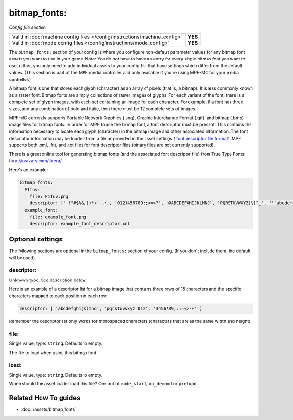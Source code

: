 bitmap_fonts:
=============

*Config file section*

+----------------------------------------------------------------------------+---------+
| Valid in :doc:`machine config files </config/instructions/machine_config>` | **YES** |
+----------------------------------------------------------------------------+---------+
| Valid in :doc:`mode config files </config/instructions/mode_config>`       | **YES** |
+----------------------------------------------------------------------------+---------+

.. overview

The ``bitmap_fonts:`` section of your config is where you configure non-default parameter values
for any bitmap font assets you want to use in your game. Note: You do *not* have to have an entry
for every single bitmap font you want to use, rather, you only need to add individual assets to
your config file that have settings which differ from the default values. (This section is part
of the MPF media controller and only available if you're using MPF-MC for your media controller.)

A bitmap font is one that stores each glyph (character) as an array of pixels (that is, a bitmap).
It is less commonly known as a raster font. Bitmap fonts are simply collections of raster images
of glyphs. For each variant of the font, there is a complete set of glyph images, with each set
containing an image for each character. For example, if a font has three sizes, and any combination
of bold and italic, then there must be 12 complete sets of images.

MPF-MC currently supports Portable Network Graphics (.png), Graphic Interchange Format (.gif),
and bitmap (.bmp) image files for bitmap fonts.  In order for MPF to use the bitmap font, a font
descriptor must be present. This contains the information necessary to locate each glyph
(character) in the bitmap image and other associated information. The font descriptor information
may be loaded from a file or provided in the asset settings (
`font descriptor file format <http://www.angelcode.com/products/bmfont/doc/file_format.html>`_).
MPF supports both .xml, .fnt, and .txt files for font descriptor files (binary files are not
currently supported).

There is a great online tool for generating bitmap fonts (and the associated font descriptor file)
from True Type Fonts: `http://kvazars.com/littera/ <http://kvazars.com/littera/>`_

Here's an example:

.. code-block:: mpf-config

  bitmap_fonts:
    F1fuv:
      file: F1fuv.png
      descriptor: [' !"#$%&,()*+`-./', '0123456789:;<=>?', '@ABCDEFGHIJKLMNO', 'PQRSTUVWXYZ[\]^_', '''abcdefghijklmno', 'pqrstuvwxyz{|}~ ']
    example_font:
      file: example_font.png
      descriptor: example_font_descriptor.xml

.. config


Optional settings
-----------------

The following sections are optional in the ``bitmap_fonts:`` section of your config. (If you don't include them, the default will be used).

descriptor:
~~~~~~~~~~~
Unknown type. See description below.

Here is an example of a descriptor list for a bitmap image that contains three rows of 15 characters and the
specific characters mapped to each position in each row:

.. code-block:: yaml

  descriptor: [ 'abcdefghijklmno', 'pqrstuvwxyz 012', '3456789,.:=<>-+' ]

Remember the descriptor list only works for monospaced characters (characters that are all the same width and
height).

file:
~~~~~
Single value, type: ``string``. Defaults to empty.

The file to load when using this bitmap font.

load:
~~~~~
Single value, type: ``string``. Defaults to empty.

When should the asset loader load this file?
One out of ``mode_start``, ``on_demand`` or ``preload``.


Related How To guides
---------------------

* :doc:`/assets/bitmap_fonts`
